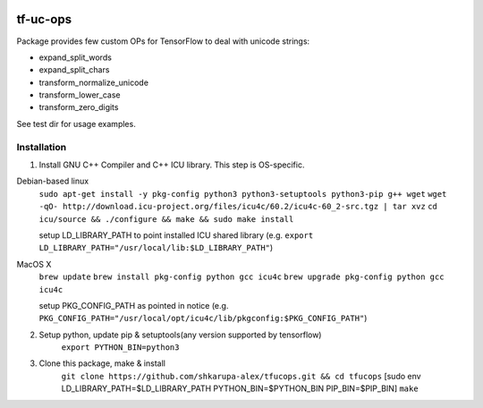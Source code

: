 .. image:: https://travis-ci.org/shkarupa-alex/tf-uc-ops.svg?branch=master


tf-uc-ops
=========
Package provides few custom OPs for TensorFlow to deal with unicode strings:

* expand_split_words
* expand_split_chars
* transform_normalize_unicode
* transform_lower_case
* transform_zero_digits

See test dir for usage examples.

Installation
------------
1. Install GNU C++ Compiler and C++ ICU library. This step is OS-specific.

Debian-based linux
    ``sudo apt-get install -y pkg-config python3 python3-setuptools python3-pip g++ wget``
    ``wget -qO- http://download.icu-project.org/files/icu4c/60.2/icu4c-60_2-src.tgz | tar xvz``
    ``cd icu/source && ./configure && make && sudo make install``

    setup LD_LIBRARY_PATH to point installed ICU shared library (e.g. ``export LD_LIBRARY_PATH="/usr/local/lib:$LD_LIBRARY_PATH"``)

MacOS X
    ``brew update``
    ``brew install pkg-config python gcc icu4c``
    ``brew upgrade pkg-config python gcc icu4c``

    setup PKG_CONFIG_PATH as pointed in notice (e.g. ``PKG_CONFIG_PATH="/usr/local/opt/icu4c/lib/pkgconfig:$PKG_CONFIG_PATH"``)

2. Setup python, update pip & setuptools(any version supported by tensorflow)
    ``export PYTHON_BIN=python3``

3. Clone this package, make & install
    ``git clone https://github.com/shkarupa-alex/tfucops.git && cd tfucops``
    [sudo env LD_LIBRARY_PATH=$LD_LIBRARY_PATH PYTHON_BIN=$PYTHON_BIN PIP_BIN=$PIP_BIN] ``make``
